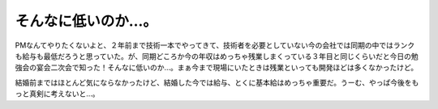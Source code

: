 そんなに低いのか…。
====================

PMなんてやりたくないよと、２年前まで技術一本でやってきて、技術者を必要としていない今の会社では同期の中ではランクも給与も最低だろうと思っていた。が、同期どころか今の年収はめっちゃ残業しまくっている３年目と同じくらいだと今日の勉強会の宴会二次会で知った！そんなに低いのか…。まぁ今まで現場にいたときは残業といっても開発ほどは多くなかったけど。

結婚前まではほとんど気にならなかったけど、結婚した今では給与、とくに基本給はめっちゃ重要だ。うーむ、やっぱ今後をもっと真剣に考えないと…。






.. author:: default
.. categories:: work,life
.. comments::
